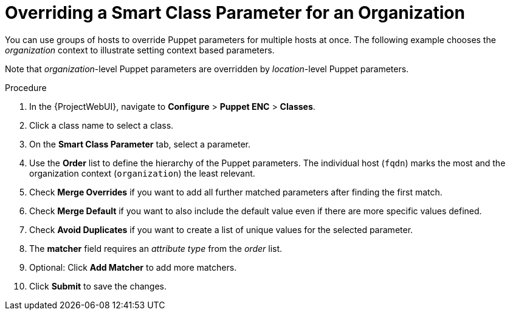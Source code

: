 [id="Overriding_Smart_Class_Parameter_for_Organization_{context}"]
= Overriding a Smart Class Parameter for an Organization

You can use groups of hosts to override Puppet parameters for multiple hosts at once.
The following example chooses the _organization_ context to illustrate setting context based parameters.

Note that _organization_-level Puppet parameters are overridden by _location_-level Puppet parameters.

.Procedure
. In the {ProjectWebUI}, navigate to *Configure* > *Puppet ENC* > *Classes*.
. Click a class name to select a class.
. On the *Smart Class Parameter* tab, select a parameter.
. Use the *Order* list to define the hierarchy of the Puppet parameters.
The individual host (`fqdn`) marks the most and the organization context (`organization`) the least relevant.
. Check *Merge Overrides* if you want to add all further matched parameters after finding the first match.
. Check *Merge Default* if you want to also include the default value even if there are more specific values defined.
. Check *Avoid Duplicates* if you want to create a list of unique values for the selected parameter.
. The *matcher* field requires an _attribute type_ from the _order_ list.
. Optional: Click *Add Matcher* to add more matchers.
. Click *Submit* to save the changes.
